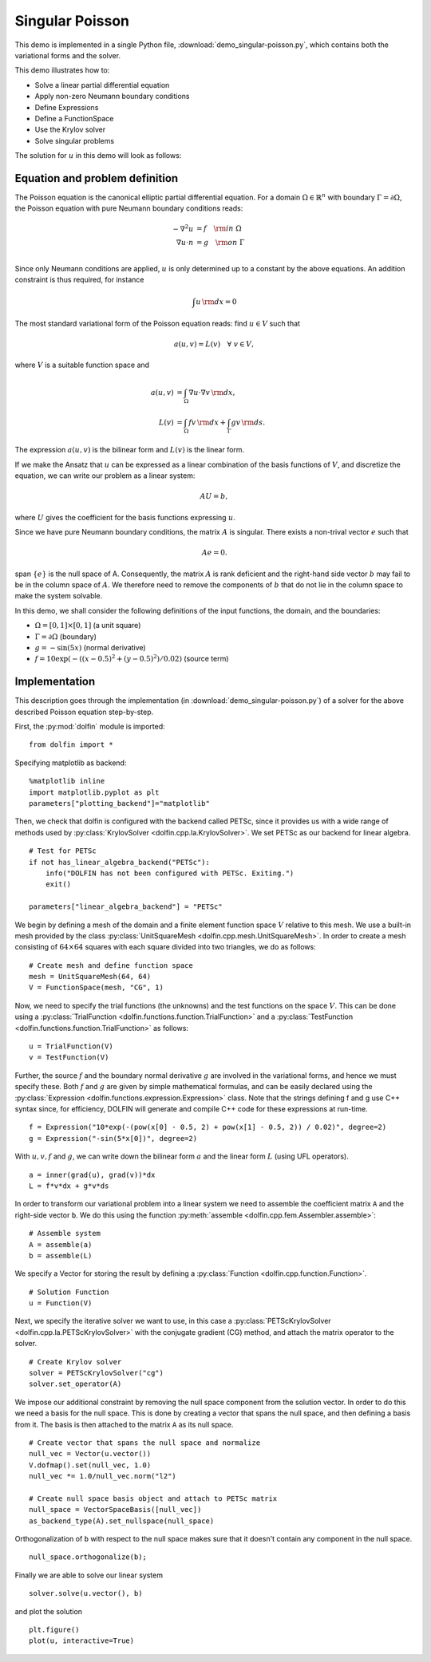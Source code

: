 Singular Poisson
================

This demo is implemented in a single Python file,
:download:`demo_singular-poisson.py`, which contains both the
variational forms and the solver.

This demo illustrates how to:

* Solve a linear partial differential equation
* Apply non-zero Neumann boundary conditions
* Define Expressions
* Define a FunctionSpace
* Use the Krylov solver
* Solve singular problems

The solution for :math:`u` in this demo will look as follows:

.. image:: singular_u.png
   :scale: 75 %


Equation and problem definition
-------------------------------

The Poisson equation is the canonical elliptic partial differential
equation.  For a domain :math:`\Omega \in \mathbb{R}^n` with boundary
:math:`\Gamma = \partial \Omega`, the Poisson equation with pure
Neumann boundary conditions reads:

.. math::
   -\nabla^{2} u &= f \quad {\rm in} \ \Omega \\
   \nabla u \cdot n &= g \quad {\rm on} \ \Gamma \\

Since only Neumann conditions are applied, :math:`u` is only
determined up to a constant by the above equations. An addition
constraint is thus required, for instance

.. math::
   \int u \, {\rm d} x = 0

The most standard variational form of the Poisson equation reads: find
:math:`u \in V` such that

.. math::
   a(u, v) = L(v) \quad \forall \ v \in V,

where :math:`V` is a suitable function space and

.. math::
   a(u, v) &= \int_{\Omega} \nabla u \cdot \nabla v \, {\rm d} x, \\
   L(v)    &= \int_{\Omega} f v \, {\rm d} x
   + \int_{\Gamma} g v \, {\rm d} s.

The expression :math:`a(u, v)` is the bilinear form and :math:`L(v)`
is the linear form.

If we make the Ansatz that :math:`u` can be expressed as a linear
combination of the basis functions of :math:`V`, and discretize the
equation, we can write our problem as a linear system:

.. math::
   AU = b,

where :math:`U` gives the coefficient for the basis functions
expressing :math:`u`.

Since we have pure Neumann boundary conditions, the matrix :math:`A`
is singular. There exists a non-trival vector :math:`e` such that

.. math::
   Ae=0.

span :math:`\{ e \}` is the null space of A. Consequently, the matrix
:math:`A` is rank deficient and the right-hand side vector :math:`b`
may fail to be in the column space of :math:`A`. We therefore need to
remove the components of :math:`b` that do not lie in the column space
to make the system solvable.

In this demo, we shall consider the following definitions of the input
functions, the domain, and the boundaries:

* :math:`\Omega = [0,1] \times [0,1]` (a unit square)
* :math:`\Gamma = \partial \Omega` (boundary)
* :math:`g = -\sin(5x)` (normal derivative)
* :math:`f = 10\exp(-((x - 0.5)^2 + (y - 0.5)^2) / 0.02)` (source
  term)


Implementation
--------------

This description goes through the implementation (in
:download:`demo_singular-poisson.py`) of a solver for the above
described Poisson equation step-by-step.

First, the :py:mod:`dolfin` module is imported: ::

   from dolfin import *

Specifying matplotlib as backend::

   %matplotlib inline
   import matplotlib.pyplot as plt
   parameters["plotting_backend"]="matplotlib"

Then, we check that dolfin is configured with the backend called
PETSc, since it provides us with a wide range of methods used by
:py:class:`KrylovSolver <dolfin.cpp.la.KrylovSolver>`. We set PETSc as
our backend for linear algebra. ::

   # Test for PETSc
   if not has_linear_algebra_backend("PETSc"):
       info("DOLFIN has not been configured with PETSc. Exiting.")
       exit()

   parameters["linear_algebra_backend"] = "PETSc"

We begin by defining a mesh of the domain and a finite element
function space :math:`V` relative to this mesh. We use a built-in mesh
provided by the class :py:class:`UnitSquareMesh
<dolfin.cpp.mesh.UnitSquareMesh>`. In order to create a mesh
consisting of :math:`64 \times 64` squares with each square divided
into two triangles, we do as follows: ::

   # Create mesh and define function space
   mesh = UnitSquareMesh(64, 64)
   V = FunctionSpace(mesh, "CG", 1)

Now, we need to specify the trial functions (the unknowns) and the
test functions on the space :math:`V`. This can be done using a
:py:class:`TrialFunction <dolfin.functions.function.TrialFunction>`
and a :py:class:`TestFunction
<dolfin.functions.function.TrialFunction>` as follows: ::

   u = TrialFunction(V)
   v = TestFunction(V)

Further, the source :math:`f` and the boundary normal derivative
:math:`g` are involved in the variational forms, and hence we must
specify these. Both :math:`f` and :math:`g` are given by simple
mathematical formulas, and can be easily declared using the
:py:class:`Expression <dolfin.functions.expression.Expression>`
class. Note that the strings defining f and g use C++ syntax since,
for efficiency, DOLFIN will generate and compile C++ code for these
expressions at run-time. ::

   f = Expression("10*exp(-(pow(x[0] - 0.5, 2) + pow(x[1] - 0.5, 2)) / 0.02)", degree=2)
   g = Expression("-sin(5*x[0])", degree=2)

With :math:`u,v,f` and :math:`g`, we can write down the bilinear form
:math:`a` and the linear form :math:`L` (using UFL operators). ::

   a = inner(grad(u), grad(v))*dx
   L = f*v*dx + g*v*ds

In order to transform our variational problem into a linear system we
need to assemble the coefficient matrix ``A`` and the right-side
vector ``b``. We do this using the function :py:meth:`assemble
<dolfin.cpp.fem.Assembler.assemble>`: ::

   # Assemble system
   A = assemble(a)
   b = assemble(L)

We specify a Vector for storing the result by defining a
:py:class:`Function <dolfin.cpp.function.Function>`. ::

   # Solution Function
   u = Function(V)

Next, we specify the iterative solver we want to use, in this case a
:py:class:`PETScKrylovSolver <dolfin.cpp.la.PETScKrylovSolver>` with
the conjugate gradient (CG) method, and attach the matrix operator to
the solver. ::

   # Create Krylov solver
   solver = PETScKrylovSolver("cg")
   solver.set_operator(A)

We impose our additional constraint by removing the null space
component from the solution vector. In order to do this we need a
basis for the null space. This is done by creating a vector that spans
the null space, and then defining a basis from it. The basis is then
attached to the matrix ``A`` as its null space. ::

   # Create vector that spans the null space and normalize
   null_vec = Vector(u.vector())
   V.dofmap().set(null_vec, 1.0)
   null_vec *= 1.0/null_vec.norm("l2")

   # Create null space basis object and attach to PETSc matrix
   null_space = VectorSpaceBasis([null_vec])
   as_backend_type(A).set_nullspace(null_space)

Orthogonalization of ``b`` with respect to the null space makes sure
that it doesn't contain any component in the null space. ::

   null_space.orthogonalize(b);

Finally we are able to solve our linear system ::

   solver.solve(u.vector(), b)

and plot the solution ::

   plt.figure()
   plot(u, interactive=True)
